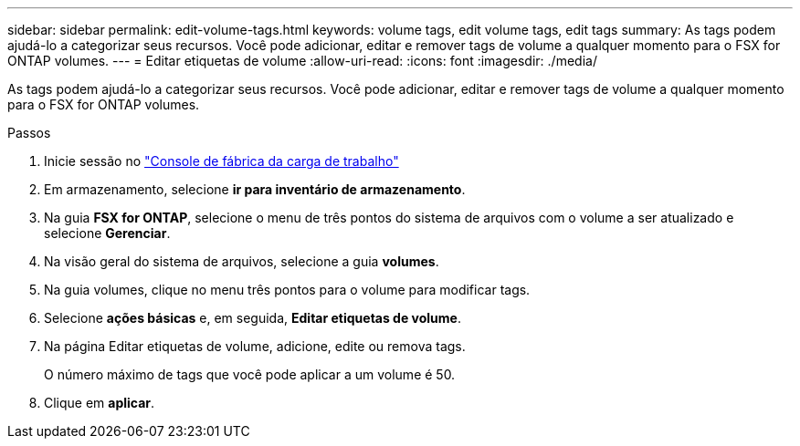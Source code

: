 ---
sidebar: sidebar 
permalink: edit-volume-tags.html 
keywords: volume tags, edit volume tags, edit tags 
summary: As tags podem ajudá-lo a categorizar seus recursos. Você pode adicionar, editar e remover tags de volume a qualquer momento para o FSX for ONTAP volumes. 
---
= Editar etiquetas de volume
:allow-uri-read: 
:icons: font
:imagesdir: ./media/


[role="lead"]
As tags podem ajudá-lo a categorizar seus recursos. Você pode adicionar, editar e remover tags de volume a qualquer momento para o FSX for ONTAP volumes.

.Passos
. Inicie sessão no link:https://console.workloads.netapp.com/["Console de fábrica da carga de trabalho"^]
. Em armazenamento, selecione *ir para inventário de armazenamento*.
. Na guia *FSX for ONTAP*, selecione o menu de três pontos do sistema de arquivos com o volume a ser atualizado e selecione *Gerenciar*.
. Na visão geral do sistema de arquivos, selecione a guia *volumes*.
. Na guia volumes, clique no menu três pontos para o volume para modificar tags.
. Selecione *ações básicas* e, em seguida, *Editar etiquetas de volume*.
. Na página Editar etiquetas de volume, adicione, edite ou remova tags.
+
O número máximo de tags que você pode aplicar a um volume é 50.

. Clique em *aplicar*.

